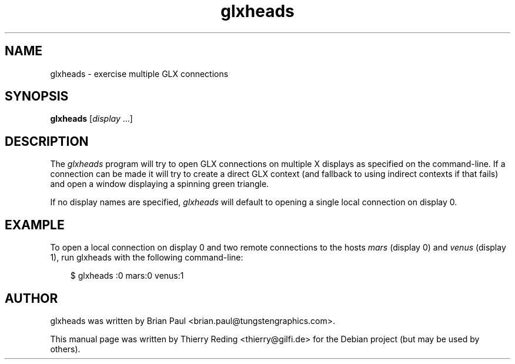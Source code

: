 .TH glxheads 1 "2006-11-29"
.SH NAME
glxheads \- exercise multiple GLX connections
.SH SYNOPSIS
.B glxheads
[\fIdisplay\fP ...]
.SH DESCRIPTION
The \fIglxheads\fP program will try to open GLX connections on multiple X
displays as specified on the command-line. If a connection can be made it will
try to create a direct GLX context (and fallback to using indirect contexts if
that fails) and open a window displaying a spinning green triangle.
.PP
If no display names are specified, \fIglxheads\fP will default to opening a
single local connection on display 0.
.SH EXAMPLE
To open a local connection on display 0 and two remote connections to the
hosts \fImars\fP (display 0) and \fIvenus\fP (display 1), run glxheads with
the following command-line:
.PP
.RS 3n
.nf
$ glxheads :0 mars:0 venus:1
.fi
.RE
.SH AUTHOR
glxheads was written by Brian Paul <brian.paul@tungstengraphics.com>.
.PP
This manual page was written by Thierry Reding <thierry@gilfi.de> for the
Debian project (but may be used by others).

